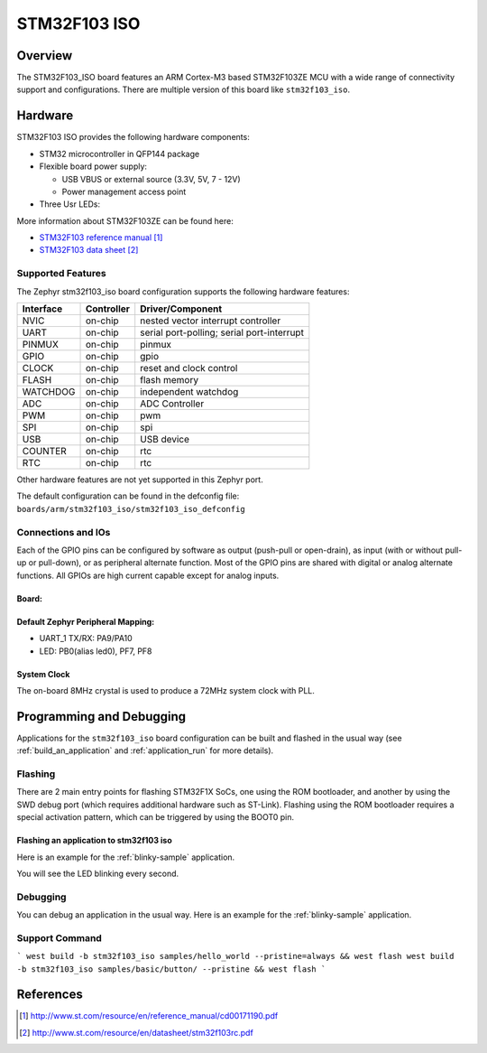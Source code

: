 .. _stm32f103_iso_board:

STM32F103 ISO
################

Overview
********

The STM32F103_ISO board features an ARM Cortex-M3 based STM32F103ZE MCU
with a wide range of connectivity support and configurations. There are
multiple version of this board like ``stm32f103_iso``.

Hardware
********
STM32F103 ISO provides the following hardware components:

- STM32 microcontroller in QFP144 package

- Flexible board power supply:

  - USB VBUS or external source (3.3V, 5V, 7 - 12V)
  - Power management access point

- Three Usr LEDs:


More information about STM32F103ZE can be found here:

- `STM32F103 reference manual`_
- `STM32F103 data sheet`_

Supported Features
==================

The Zephyr stm32f103_iso board configuration supports the following hardware features:

+-----------+------------+-------------------------------------+
| Interface | Controller | Driver/Component                    |
+===========+============+=====================================+
| NVIC      | on-chip    | nested vector interrupt controller  |
+-----------+------------+-------------------------------------+
| UART      | on-chip    | serial port-polling;                |
|           |            | serial port-interrupt               |
+-----------+------------+-------------------------------------+
| PINMUX    | on-chip    | pinmux                              |
+-----------+------------+-------------------------------------+
| GPIO      | on-chip    | gpio                                |
+-----------+------------+-------------------------------------+
| CLOCK     | on-chip    | reset and clock control             |
+-----------+------------+-------------------------------------+
| FLASH     | on-chip    | flash memory                        |
+-----------+------------+-------------------------------------+
| WATCHDOG  | on-chip    | independent watchdog                |
+-----------+------------+-------------------------------------+
| ADC       | on-chip    | ADC Controller                      |
+-----------+------------+-------------------------------------+
| PWM       | on-chip    | pwm                                 |
+-----------+------------+-------------------------------------+
| SPI       | on-chip    | spi                                 |
+-----------+------------+-------------------------------------+
| USB       | on-chip    | USB device                          |
+-----------+------------+-------------------------------------+
| COUNTER   | on-chip    | rtc                                 |
+-----------+------------+-------------------------------------+
| RTC       | on-chip    | rtc                                 |
+-----------+------------+-------------------------------------+

Other hardware features are not yet supported in this Zephyr port.

The default configuration can be found in the defconfig file:
``boards/arm/stm32f103_iso/stm32f103_iso_defconfig``

Connections and IOs
===================

Each of the GPIO pins can be configured by software as output (push-pull or open-drain), as
input (with or without pull-up or pull-down), or as peripheral alternate function. Most of the
GPIO pins are shared with digital or analog alternate functions. All GPIOs are high current
capable except for analog inputs.

Board:
-----------------
.. image:: img/stm32f103_iso.jpg
   :align: center
   :alt: F103ZET6 ISO

Default Zephyr Peripheral Mapping:
----------------------------------

- UART_1 TX/RX: PA9/PA10
- LED: PB0(alias led0), PF7, PF8

System Clock
------------

The on-board 8MHz crystal is used to produce a 72MHz system clock with PLL.

Programming and Debugging
*************************

Applications for the ``stm32f103_iso`` board configuration can be built and
flashed in the usual way (see :ref:`build_an_application` and
:ref:`application_run` for more details).

Flashing
========

There are 2 main entry points for flashing STM32F1X SoCs, one using the ROM
bootloader, and another by using the SWD debug port (which requires additional
hardware such as ST-Link). Flashing using the ROM bootloader requires a special activation
pattern, which can be triggered by using the BOOT0 pin.

Flashing an application to stm32f103 iso
-----------------------------------------

Here is an example for the :ref:`blinky-sample` application.

.. zephyr-app-commands::
   :zephyr-app: samples/basic/blinky
   :board: stm32f103_iso
   :goals: build flash

You will see the LED blinking every second.

Debugging
=========

You can debug an application in the usual way.  Here is an example for the
:ref:`blinky-sample` application.

.. zephyr-app-commands::
   :zephyr-app: samples/basic/blinky
   :board: stm32f103_iso
   :maybe-skip-config:
   :goals: debug

Support Command
========

```
west build -b stm32f103_iso samples/hello_world --pristine=always && west flash
west build -b stm32f103_iso samples/basic/button/ --pristine && west flash
```

References
**********

.. target-notes::

.. _STM32F103 reference manual:
   http://www.st.com/resource/en/reference_manual/cd00171190.pdf

.. _STM32F103 data sheet:
   http://www.st.com/resource/en/datasheet/stm32f103rc.pdf

